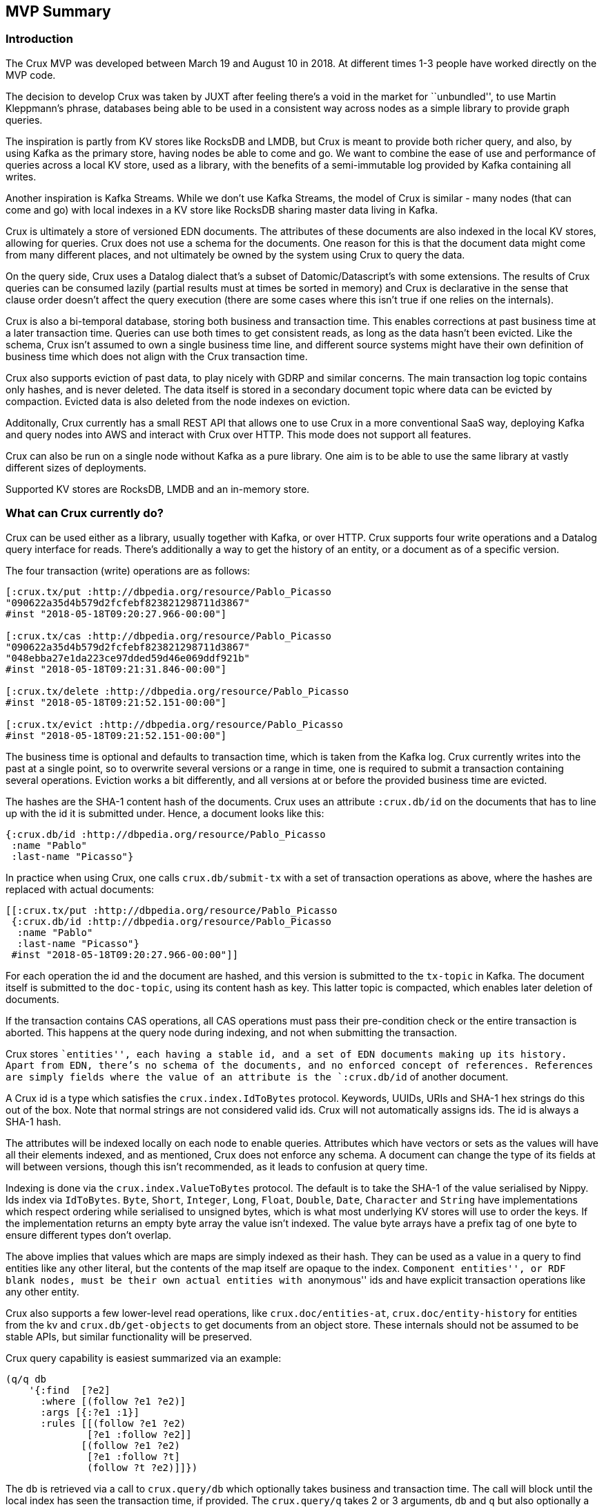 == MVP Summary

=== Introduction

The Crux MVP was developed between March 19 and August 10 in 2018. At
different times 1-3 people have worked directly on the MVP code.

The decision to develop Crux was taken by JUXT after feeling there’s a
void in the market for ``unbundled'', to use Martin Kleppmann’s phrase,
databases being able to be used in a consistent way across nodes as a
simple library to provide graph queries.

The inspiration is partly from KV stores like RocksDB and LMDB, but Crux
is meant to provide both richer query, and also, by using Kafka as the
primary store, having nodes be able to come and go. We want to combine
the ease of use and performance of queries across a local KV store, used
as a library, with the benefits of a semi-immutable log provided by
Kafka containing all writes.

Another inspiration is Kafka Streams. While we don’t use Kafka Streams,
the model of Crux is similar - many nodes (that can come and go) with
local indexes in a KV store like RocksDB sharing master data living in
Kafka.

Crux is ultimately a store of versioned EDN documents. The attributes of
these documents are also indexed in the local KV stores, allowing for
queries. Crux does not use a schema for the documents. One reason for
this is that the document data might come from many different places,
and not ultimately be owned by the system using Crux to query the data.

On the query side, Crux uses a Datalog dialect that’s a subset of
Datomic/Datascript’s with some extensions. The results of Crux queries
can be consumed lazily (partial results must at times be sorted in
memory) and Crux is declarative in the sense that clause order doesn’t
affect the query execution (there are some cases where this isn’t true
if one relies on the internals).

Crux is also a bi-temporal database, storing both business and
transaction time. This enables corrections at past business time at a
later transaction time. Queries can use both times to get consistent
reads, as long as the data hasn’t been evicted. Like the schema, Crux
isn’t assumed to own a single business time line, and different source
systems might have their own definition of business time which does not
align with the Crux transaction time.

Crux also supports eviction of past data, to play nicely with GDRP and
similar concerns. The main transaction log topic contains only hashes,
and is never deleted. The data itself is stored in a secondary document
topic where data can be evicted by compaction. Evicted data is also
deleted from the node indexes on eviction.

Additonally, Crux currently has a small REST API that allows one to use
Crux in a more conventional SaaS way, deploying Kafka and query nodes
into AWS and interact with Crux over HTTP. This mode does not support
all features.

Crux can also be run on a single node without Kafka as a pure library.
One aim is to be able to use the same library at vastly different sizes
of deployments.

Supported KV stores are RocksDB, LMDB and an in-memory store.

=== What can Crux currently do?

Crux can be used either as a library, usually together with Kafka, or
over HTTP. Crux supports four write operations and a Datalog query
interface for reads. There’s additionally a way to get the history of an
entity, or a document as of a specific version.

The four transaction (write) operations are as follows:

[source,clj]
----
[:crux.tx/put :http://dbpedia.org/resource/Pablo_Picasso
"090622a35d4b579d2fcfebf823821298711d3867"
#inst "2018-05-18T09:20:27.966-00:00"]

[:crux.tx/cas :http://dbpedia.org/resource/Pablo_Picasso
"090622a35d4b579d2fcfebf823821298711d3867"
"048ebba27e1da223ce97dded59d46e069ddf921b"
#inst "2018-05-18T09:21:31.846-00:00"]

[:crux.tx/delete :http://dbpedia.org/resource/Pablo_Picasso
#inst "2018-05-18T09:21:52.151-00:00"]

[:crux.tx/evict :http://dbpedia.org/resource/Pablo_Picasso
#inst "2018-05-18T09:21:52.151-00:00"]
----

The business time is optional and defaults to transaction time, which is
taken from the Kafka log. Crux currently writes into the past at a
single point, so to overwrite several versions or a range in time, one
is required to submit a transaction containing several operations.
Eviction works a bit differently, and all versions at or before the
provided business time are evicted.

The hashes are the SHA-1 content hash of the documents. Crux uses an
attribute `:crux.db/id` on the documents that has to line up with the id
it is submitted under. Hence, a document looks like this:

[source,clj]
----
{:crux.db/id :http://dbpedia.org/resource/Pablo_Picasso
 :name "Pablo"
 :last-name "Picasso"}
----

In practice when using Crux, one calls `crux.db/submit-tx` with a set of
transaction operations as above, where the hashes are replaced with
actual documents:

[source,clj]
----
[[:crux.tx/put :http://dbpedia.org/resource/Pablo_Picasso
 {:crux.db/id :http://dbpedia.org/resource/Pablo_Picasso
  :name "Pablo"
  :last-name "Picasso"}
 #inst "2018-05-18T09:20:27.966-00:00"]]
----

For each operation the id and the document are hashed, and this version
is submitted to the `tx-topic` in Kafka. The document itself is
submitted to the `doc-topic`, using its content hash as key. This latter
topic is compacted, which enables later deletion of documents.

If the transaction contains CAS operations, all CAS operations must pass
their pre-condition check or the entire transaction is aborted. This
happens at the query node during indexing, and not when submitting the
transaction.

Crux stores ``entities'', each having a stable id, and a set of EDN
documents making up its history. Apart from EDN, there’s no schema of
the documents, and no enforced concept of references. References are
simply fields where the value of an attribute is the `:crux.db/id` of
another document.

A Crux id is a type which satisfies the `crux.index.IdToBytes` protocol.
Keywords, UUIDs, URIs and SHA-1 hex strings do this out of the box. Note
that normal strings are not considered valid ids. Crux will not
automatically assigns ids. The id is always a SHA-1 hash.

The attributes will be indexed locally on each node to enable queries.
Attributes which have vectors or sets as the values will have all their
elements indexed, and as mentioned, Crux does not enforce any schema. A
document can change the type of its fields at will between versions,
though this isn’t recommended, as it leads to confusion at query time.

Indexing is done via the `crux.index.ValueToBytes` protocol. The default
is to take the SHA-1 of the value serialised by Nippy. Ids index via
`IdToBytes`. `Byte`, `Short`, `Integer`, `Long`, `Float`, `Double`,
`Date`, `Character` and `String` have implementations which respect
ordering while serialised to unsigned bytes, which is what most
underlying KV stores will use to order the keys. If the implementation
returns an empty byte array the value isn’t indexed. The value byte
arrays have a prefix tag of one byte to ensure different types don’t
overlap.

The above implies that values which are maps are simply indexed as their
hash. They can be used as a value in a query to find entities like any
other literal, but the contents of the map itself are opaque to the
index. ``Component entities'', or RDF blank nodes, must be their own
actual entities with ``anonymous'' ids and have explicit transaction
operations like any other entity.

Crux also supports a few lower-level read operations, like
`crux.doc/entities-at`, `crux.doc/entity-history` for entities from the
kv and `crux.db/get-objects` to get documents from an object store.
These internals should not be assumed to be stable APIs, but similar
functionality will be preserved.

Crux query capability is easiest summarized via an example:

[source,clj]
----
(q/q db
    '{:find  [?e2]
      :where [(follow ?e1 ?e2)]
      :args [{:?e1 :1}]
      :rules [[(follow ?e1 ?e2)
              [?e1 :follow ?e2]]
             [(follow ?e1 ?e2)
              [?e1 :follow ?t]
              (follow ?t ?e2)]]})
----

The `db` is retrieved via a call to `crux.query/db` which optionally
takes business and transaction time. The call will block until the local
index has seen the transaction time, if provided. The `crux.query/q`
takes 2 or 3 arguments, `db` and `q` but also optionally a `snapshot`
which is already opened and managed by the caller (using `with-open` for
example). This version of the call returns a lazy sequence of the
results, while the other verision provides a set. A snapshot can be
retreived from a `kv` instance via `crux.kv-store/new-snapshot`.

The `:args` key contains a relation where each map is expected to have
the same keys. These keys are turned into logic variable symbols and the
relation is joined with the rest of the query. The elements must
implement `Comparable`.

Crux does not support variables in the attribute position. The entity
position is hard coded to mean the `:crux.db/id` field.

The REST API provides the following paths: `/document`, `/history`,
`/query` for reads and `/tx-log` for writes. When using the REST API the
user doesn’t interact directly with Kafka, but calls one of the query
nodes (potentially behind a load balancer) over HTTP to interact with
Crux. As the query nodes might be at different points in the index, and
different queries might go to differnet nodes, there are currently some
read consistency issues that can arise here.

The REST API also provides an experimental end point for SPARQL 1.1
Protocol queries under `/sparql/`. Only a small subset of SPARQL is
supported, and is working by rewriting the query into the Crux datalog
dialect and there are no further RDF features by using this.

=== How does Crux do it?

Crux mainly consists of two parts, the transaction and ingestion piece,
built around Kafka, and the query piece, built on top of a local KV
store such as RocksDB. The ingestion engine populates the indexes.

==== Ingestion

On the ingestion side, the main design is to split the data into two
separate topics, the `tx-topic` and the `doc-topic`. The users don’t
write directly to these topics, but use a `crux.db.TxLog` instance to do
so. Each transaction operation will be split into several messages,
where documents go into the `doc-topic` and the hashed versions of the
transaction operations go into the `tx-topic` as a single message.

The `tx-topic` is immutable, but the `doc-topic` is compacted, and keyed
by the documents content hashes, enabling eviction of the data. As data
can be purged for good using this mechanism, Crux does not lend itself
to naively be used as an event sourcing mechanism, as while the
`tx-topic` will stay intact, it might refer to documents which have
since been evicted.

The consumer side indexes both the `doc-topic` and the `tx-topic`, into
a bunch of local indexes in the KV store, which are used by the query
engine. The indexes are:

* `content-hash->doc-index` Main document store.
* `attribute+value+entity+content-hash-index` Secondary index of
attribute values, mapped to their entities and versions (content
hashes).
* `attribute+entity+value+content-hash-index` Secondary index of
attribute entities, mapped to their values and versions (content
hashes). The reverse of the above.
* `entity+bt+tt+tx-id->content-hash-index` Main temporal index, used to
find the content hash of a specific entity version.
* `meta-key->value-index` Used to store Kafka offsets and transaction
times.

==== Query

The query engine is built using the concept of ``virtual indexes'',
which bottom out to a combination of the above physical indexes on disk
or data directly in-memory. The actual queries are represented as a
composition and combination of these indexes. Things like range
constraints are applied as decorators on the lower level indexes. The
query engine itself never concerns itself with time, as this is hidden
by the lower indexes.

The query is itself ultimately represented as a single n-ary join across
variables, each potentially represented by several indexes, and combined
via an unary join across them. As the resulting tree is walked the query
engine further has a concept of constraints, which are applied to the
results as the joins between the indexes are performed. Things like
predicates and sub queries are implemented using such constraints.
Nested expressions, such as `not`, `or` and rules are executed several
times as separate sub queries on the partial results as the tree is
walked. All indexes participating in a unary join must be sorted in the
same order. All n-ary indexes (relations) participating in the parent
n-ary join must have the same variable order.

Conceptually the execution model is a combination of an n-ary worst case
optimal join and Query-Subquery (QSQ) evaluation of Datalog. The worst
case optimal join algorithm binds free variables which then are used as
arguments in QSQ. The results of the sub query are then injected an
n-ary index (relation) into the parent query, binding further variables
in the current parent query sub tree (``sideways information passing'').
Rules are evaluated via a combination of eager expansion of the rule
bodies into the parent query and QSQ recursion. `or` and `or-join` are
anonymous rules. `not` is a sub query which executes when all required
variables are bound, acting as a predicate which returns false if there
are any sub query results, filtering the parent results.

=== Known Issues

* Rules in queries are not well tested.
* Nested expressions in queries are not well tested.
* Point in time semantics when writing in the past.
* Documents requires `:crux.db/id` which removes ability to share
versions across entities.
* Potential of inconsistent reads across different nodes when using REST
API.
* Architecture not tested in real application use.
* Lazy results requires consistent sorting across indexes. which has to
be performed during the query.
* The query engine is not optimised and constructs a lot of intermediate
structures.

=== AWS Deployment

=== Future

link:phase_2.md[Phase 2], which is still to be decided, will be
discussed during a few Crux sessions in Stockholm August 6 to 10, 2018.
The minimum outcome of the MVP if there is no phase 2 is likely that
Crux gets open sourced in its current form.

=== FAQs

[qanda]

Does Crux support RDF/SPARQL?:: 
  No. We have a simple ingestion mechanism for RDF data in `crux.rdf`
but this is not a core feature. There’s a also a query translator for a
subset of SPARQL. RDF and SPARQL support could eventually be written as
a layer on top of Crux as a module, but there are no plans for this by
the core team.

Does Crux require Kafka?::  
  Not strictly. There is a local implementation called
`crux.tx.DocTxLog` that writes transactions directly into the local KV
store. One can also implement the `crux.db.TxLog` protocol to replace
the `crux.db.KafkaTxLog` implementation. That said, Kafka is assumed at
the moment. One can also run Kafka embedded as this allows later
migration.

What consistency does Crux provide?::
  Crux does not try to enforce consistency among nodes, which all
consume the log in the same order, but may be at different points. A
client using the same node will have a consistent view. Reading your own
writes can be achieved by providing the transaction time Kafka assigned
to the submitted transaction, which is returned in a promise from
`crux.tx/submit-tx`, in the call to `crux.query/db`. This will block
until this transaction time has been seen by the local node.
+
Write consistency across nodes is provided via the `:crux.db/cas`
operation. The user needs to attempt to perform a CAS, then wait for the
transaction time (as above), and check that the entity got updated. More
advanced algorithms can be built on top of this. As mentioned above, all
CAS operations in a transaction must pass their pre-condition check for
the transaction to proceed and get indexed, which enables one to enforce
consistency across documents. There’s currently no way to check if a
transaction got aborted, apart from checking if the write succeeded.

Does Crux provide transaction functions?::

  Not directly in the MVP. But As the log is ingested in the same
order at all nodes, purely functional transformations of the tx-ops are
possible. The current transaction operations are implemented via a
multi-method, `crux.tx/tx-command` which is possible to extend with
further implementations. To make this work the spec `:crux.tx/tx-op`
also needs to be extended to accept the new operation. A transaction
command returns a map containing the keys `:kvs` `:pre-condition-fn` and
`:post-condition-fn` (the functions are optional).

Does Crux support the full Datomic/Datascript dialect of Datalog?::

  No. The `:where` part is similar, but only the map form of queries
are supported. There’s no support for Datomic’s built-in functions, or
accessing the log and history directly. There’s also no support for
variable bindings or multiple source vars.
+
Differences include that `:rules` and `:args`, which is a relation
represented as a list of maps which is joined with the query, are being
provided in the same query map as the `:find` and `:where` clause. Crux
additionally supports the built-in `==` for unification as well as the
`!=`. Both these unification operators can also take sets of literals as
arguments, requiring at least one to match, which is basically a form of
or.
+
Many of these things can be expected to change after the MVP, but
compatibility is not a goal for Crux.

Any plans for Datalog, Cypher, Gremlin or SPARQL support?::

  The goal is to support different languages, and decouple the query
engine from its syntax, but this is not currently the case in the MVP.
There is a query translator for a subset of SPARQL in `crux.rdf`.

Does not a lack of schema lead to confusion?::

  It of course depends.
+
While Crux does not enforce a schema, but the user can. Crux only
requires that the data can be represented as valid EDN documents. Data
ingested from different systems can still be assigned qualified keys,
which does not require a shared schema to be defined while still
avoiding collision. Defining such a common schema up front might be
prohibitive and Crux instead aims to enable exploration of the data from
different sources early. This exploration can also help discover and
define the common schema of interest.
+
Enforcing constraints on the data to avoid indexing all attributes can
be done with `crux.index.ValueToBytes`. Crux does this internally via
`crux.index.ValueToBytes` for strings for example, only indexing the
full string with range query support up to 128 characters, and as an
opaque hash above that limit. Returning an empty byte array does not
index a value. We are aiming to extend this to give further control over
what to index. This is useful both to increase throughput and to save
disk space. A smaller index also leads to more efficient queries.

How does Crux deal with time?::

  The business time can be set manually per transaction operation,
and might already be defined by an upstream system before reaching Crux.
This also allows to deal with integration concerns like when a message
queue is down and data arrives later than it should.
+
If not set, Crux defaults business time to the transaction time, which
is the `LogAppendTime` assigned by the Kafka broker to the transaction
record. This time is taken from the local clock of the Kafka broker,
which acts as the master wall clock time.
+
Crux does not rely on clock synchronisation or try to make any
guarantees about business time. Assigning business time manually needs
to be done with care, as there has to be either a clear owner of the
clock, or that the exact business time ordering between different nodes
doesn’t strictly matter for the data where it’s used. NTP can mitigate
this, potentially to an acceptable degree, but it cannot fully guarantee
ordering between nodes.

Does Crux support sharding?::

  Not in the MVP. At the moment the `tx-topic` must use a single
partition to guarantee transaction ordering. We are considering support
for sharding this topic via partitioning or by adding more transaction
topics. Each partition / topic would have its own independent time line,
but Crux would still support for cross shard queries. Sharding is mainly
useful to increase throughput.

Does Crux support aggregates?::

  Not directly. One idea is that aggregates can be implemented on top
of the lazy query results as normal functions and not embedded into the
query engine directly.

Does Crux support pull expressions?::

  No. As each Crux query node is its own document store, the
documents are local to the query node and can easily be accessed
directly via the lower level read operations. We aim to make this more
convenient later on.
+
We are also considering to support remote document stores via the
`crux.db.ObjectStore` interface, mainly to support larger data sets, but
there would still be a local cache. The indexes would stay local as this
is key to efficient queries.
